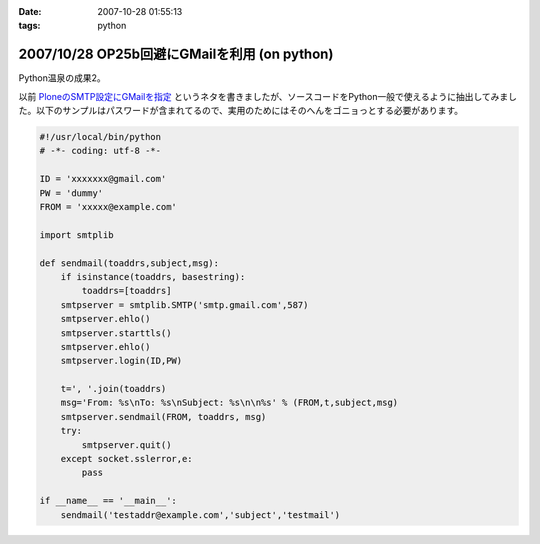 :date: 2007-10-28 01:55:13
:tags: python

=============================================
2007/10/28 OP25b回避にGMailを利用 (on python)
=============================================

Python温泉の成果2。

以前 `PloneのSMTP設定にGMailを指定`_ というネタを書きましたが、ソースコードをPython一般で使えるように抽出してみました。以下のサンプルはパスワードが含まれてるので、実用のためにはそのへんをゴニョっとする必要があります。

.. code-block:: python

  #!/usr/local/bin/python
  # -*- coding: utf-8 -*-
  
  ID = 'xxxxxxx@gmail.com'
  PW = 'dummy'
  FROM = 'xxxxx@example.com'
  
  import smtplib
  
  def sendmail(toaddrs,subject,msg):
      if isinstance(toaddrs, basestring):
          toaddrs=[toaddrs]
      smtpserver = smtplib.SMTP('smtp.gmail.com',587)
      smtpserver.ehlo()
      smtpserver.starttls()
      smtpserver.ehlo()
      smtpserver.login(ID,PW)
  
      t=', '.join(toaddrs)
      msg='From: %s\nTo: %s\nSubject: %s\n\n%s' % (FROM,t,subject,msg)
      smtpserver.sendmail(FROM, toaddrs, msg)
      try:
          smtpserver.quit()
      except socket.sslerror,e:
          pass
  
  if __name__ == '__main__':
      sendmail('testaddr@example.com','subject','testmail')



.. _`PloneのSMTP設定にGMailを指定`: http://www.freia.jp/taka/blog/403?searchterm=gmail

.. :extend type: text/html
.. :extend:

